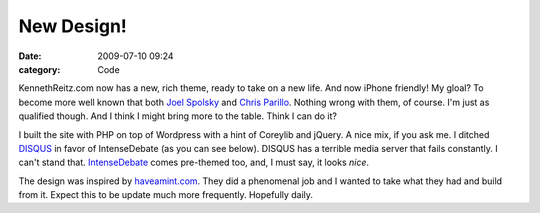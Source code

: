 New Design!
###########

:date: 2009-07-10 09:24
:category: Code


KennethReitz.com now has a new, rich theme, ready to take on a new
life. And now iPhone friendly! My gloal? To become more well known
that both `Joel Spolsky <http://joelonsoftware.com>`_ and
`Chris Parillo <http://chris.parillo.com>`_. Nothing wrong with
them, of course. I'm just as qualified though. And I think I might
bring more to the table. Think I can do it?

I built the site with PHP on top of Wordpress with a hint of
Coreylib and jQuery. A nice mix, if you ask me. I ditched
`DISQUS <http://disqus.com/>`_ in favor of IntenseDebate (as you
can see below). DISQUS has a terrible media server that fails
constantly. I can't stand that.
`IntenseDebate <http://intensedebate.com>`_ comes pre-themed too,
and, I must say, it looks *nice*.

The design was inspired by `haveamint.com <http://haveamint.com>`_.
They did a phenomenal job and I wanted to take what they had and
build from it. Expect this to be update much more frequently.
Hopefully daily.
